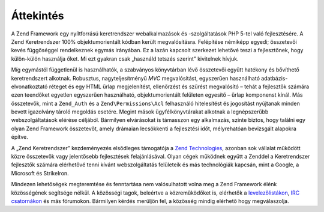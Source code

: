 .. EN-Revision: none
.. _introduction.overview:

Áttekintés
==========

A Zend Framework egy nyíltforrású keretrendszer webalkalmazások és -szolgáltatások PHP 5-tel való
fejlesztésére. A Zend Keretrendszer 100% objektumorientált kódban került megvalósításra. Felépítése
némiképp egyedi; összetevői kevés függőséggel rendelkeznek egymás irányában. Ez a lazán kapcsolt
szerkezet lehetővé teszi a fejlesztőnek, hogy külön-külön használja őket. Mi ezt gyakran csak „használd
tetszés szerint” kivitelnek hívjuk.

Míg egymástól függetlenül is használhatók, a szabványos könyvtárban lévő összetevői együtt hatékony
és bővíthető keretrendszert alkotnak. Robusztus, nagyteljesítményű *MVC* megvalósítást, egyszerűen
használható adatbázis-elvonatkoztató réteget és egy HTML űrlap megjelenítést, ellenőrzést és szűrést
megvalósító – tehát a fejlesztők számára ezen teendőket egyetlen egyszerűen használható,
objektumorientált felületen egyesítő – űrlap komponenst kínál. Más összetevők, mint a ``Zend_Auth`` és
a ``Zend\Permissions\Acl`` felhasználó hitelesítést és jogosítást nyújtanak minden bevett igazolvány tároló
megoldás esetére. Megint mások ügyfélkönyvtárakat alkotnak a legnépszerűbb webszolgáltatások elérése
céljából. Bármilyen elvárásokat is támasszon egy alkalmazás, szinte biztos, hogy találni egy olyan Zend
Framework összetevőt, amely drámaian lecsökkenti a fejlesztési időt, mélyrehatóan bevizsgált alapokra
építve.

A „Zend Keretrendszer” kezdeményezés elsődleges támogatója a `Zend Technologies`_, azonban sok vállalat
működött közre összetevők vagy jelentősebb fejlesztések felajánlásával. Olyan cégek működnek együtt
a Zenddel a Keretrendszer fejlesztők számára elérhetővé tenni kívánt webszolgáltatás felületeik és más
technológiák kapcsán, mint a Google, a Microsoft és StrikeIron.

Mindezen lehetőségek megteremtése és fenntartása nem valósulhatott volna meg a Zend Framework élénk
közösségének segítsége nélkül. A közösségi tagok, beleértve a közreműködőket is, elérhetők a
`levelezőlistákon`_, `IRC csatornákon`_ és más fórumokon. Bármilyen kérdés merüljön fel, a közösség
mindig elérhető hogy megválaszolja.



.. _`Zend Technologies`: http://www.zend.com
.. _`levelezőlistákon`: http://framework.zend.com/archives
.. _`IRC csatornákon`: http://www.zftalk.com
